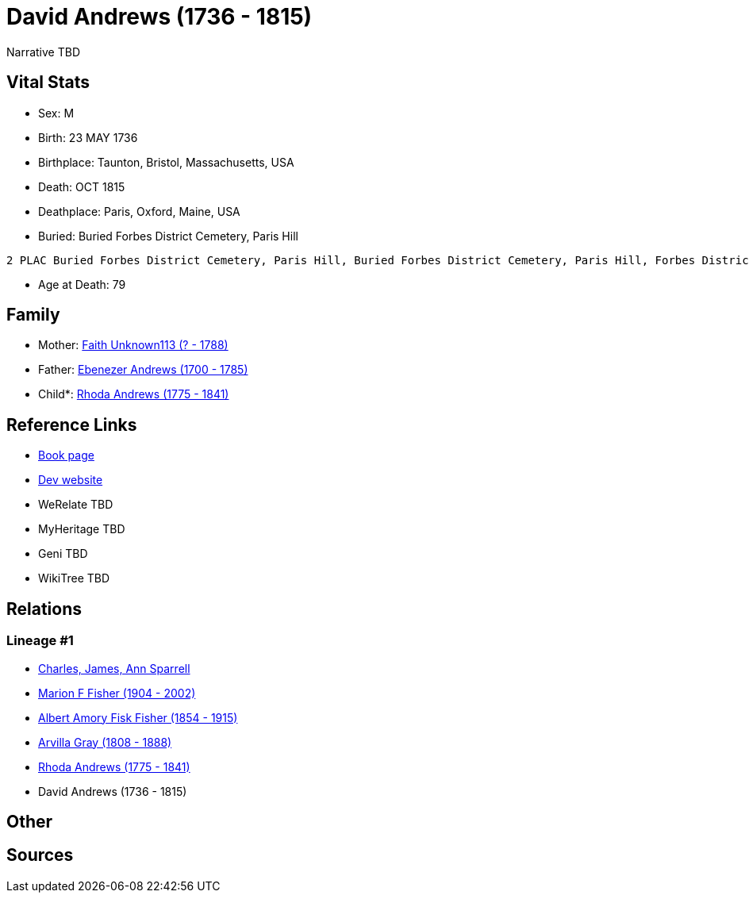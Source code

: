 = David Andrews (1736 - 1815)

Narrative TBD


== Vital Stats


* Sex: M
* Birth: 23 MAY 1736
* Birthplace: Taunton, Bristol, Massachusetts, USA
* Death: OCT 1815
* Deathplace: Paris, Oxford, Maine, USA
* Buried:  Buried Forbes District Cemetery, Paris Hill
----
2 PLAC Buried Forbes District Cemetery, Paris Hill, Buried Forbes District Cemetery, Paris Hill, Forbes District Cemetery, Paris, Oxford, Maine, USA
----

* Age at Death: 79


== Family
* Mother: https://github.com/sparrell/cfs_ancestors/blob/main/Vol_02_Ships/V2_C5_Ancestors/gen6/gen6.MPMMPM.Faith_Unknown113[Faith Unknown113 (? - 1788)]


* Father: https://github.com/sparrell/cfs_ancestors/blob/main/Vol_02_Ships/V2_C5_Ancestors/gen6/gen6.MPMMPP.Ebenezer_Andrews[Ebenezer Andrews (1700 - 1785)]

* Child*: https://github.com/sparrell/cfs_ancestors/blob/main/Vol_02_Ships/V2_C5_Ancestors/gen4/gen4.MPMM.Rhoda_Andrews[Rhoda Andrews (1775 - 1841)]



== Reference Links
* https://github.com/sparrell/cfs_ancestors/blob/main/Vol_02_Ships/V2_C5_Ancestors/gen5/gen5.MPMMP.David_Andrews[Book page]
* https://cfsjksas.gigalixirapp.com/person?p=p0492[Dev website]
* WeRelate TBD
* MyHeritage TBD
* Geni TBD
* WikiTree TBD

== Relations
=== Lineage #1
* https://github.com/spoarrell/cfs_ancestors/tree/main/Vol_02_Ships/V2_C1_Principals/0_intro_principals.adoc[Charles, James, Ann Sparrell]
* https://github.com/sparrell/cfs_ancestors/blob/main/Vol_02_Ships/V2_C5_Ancestors/gen1/gen1.M.Marion_F_Fisher[Marion F Fisher (1904 - 2002)]

* https://github.com/sparrell/cfs_ancestors/blob/main/Vol_02_Ships/V2_C5_Ancestors/gen2/gen2.MP.Albert_Amory_Fisk_Fisher[Albert Amory Fisk Fisher (1854 - 1915)]

* https://github.com/sparrell/cfs_ancestors/blob/main/Vol_02_Ships/V2_C5_Ancestors/gen3/gen3.MPM.Arvilla_Gray[Arvilla Gray (1808 - 1888)]

* https://github.com/sparrell/cfs_ancestors/blob/main/Vol_02_Ships/V2_C5_Ancestors/gen4/gen4.MPMM.Rhoda_Andrews[Rhoda Andrews (1775 - 1841)]

* David Andrews (1736 - 1815)


== Other

== Sources

